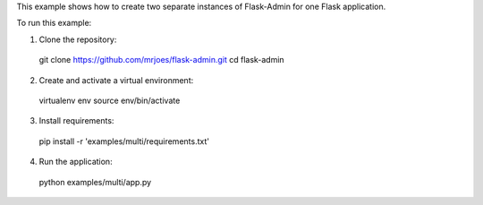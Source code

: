 This example shows how to create two separate instances of Flask-Admin for one Flask application.

To run this example:

1. Clone the repository::

  git clone https://github.com/mrjoes/flask-admin.git
  cd flask-admin

2. Create and activate a virtual environment::

  virtualenv env
  source env/bin/activate

3. Install requirements::

  pip install -r 'examples/multi/requirements.txt'

4. Run the application::

  python examples/multi/app.py

